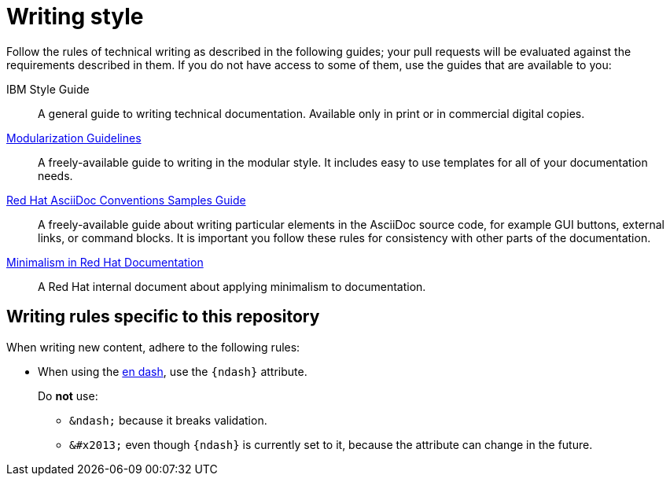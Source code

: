 
[id='writing-style_{context}']
= Writing style

Follow the rules of technical writing as described in the following guides; your pull requests will be evaluated against the requirements described in them.
If you do not have access to some of them, use the guides that are available to you:

IBM Style Guide:: A general guide to writing technical documentation. Available only in print or in commercial digital copies.

link:https://redhat-documentation.github.io/modular-docs/[Modularization Guidelines]:: A freely-available guide to writing in the modular style. It includes easy to use templates for all of your documentation needs.

link:https://redhat-documentation.github.io/asciidoc-markup-conventions/[Red Hat AsciiDoc Conventions Samples Guide]:: A freely-available guide about writing particular elements in the AsciiDoc source code, for example GUI buttons, external links, or command blocks. It is important you follow these rules for consistency with other parts of the documentation.

link:https://mojo.redhat.com/groups/minimalism-quality-initiative[Minimalism in Red Hat Documentation]:: A Red Hat internal document about applying minimalism to documentation.

[#writing-rules-specific-to-this-repository]
== Writing rules specific to this repository

When writing new content, adhere to the following rules:

* When using the link:https://en.wikipedia.org/wiki/Dash#En_dash[en dash], use the `\{ndash\}` attribute.
+
--
Do *not* use:

* `&amp;ndash;` because it breaks validation.
* `&amp;#x2013;` even though `\{ndash\}` is currently set to it, because the attribute can change in the future.
--
